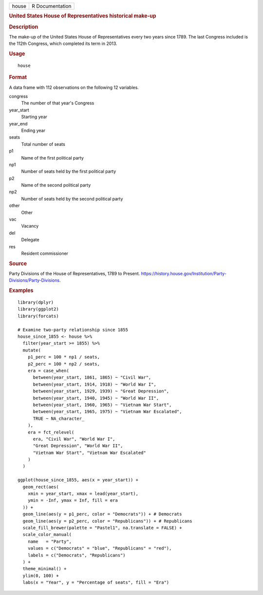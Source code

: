 .. container::

   .. container::

      ===== ===============
      house R Documentation
      ===== ===============

      .. rubric:: United States House of Representatives historical
         make-up
         :name: united-states-house-of-representatives-historical-make-up

      .. rubric:: Description
         :name: description

      The make-up of the United States House of Representatives every
      two years since 1789. The last Congress included is the 112th
      Congress, which completed its term in 2013.

      .. rubric:: Usage
         :name: usage

      ::

         house

      .. rubric:: Format
         :name: format

      A data frame with 112 observations on the following 12 variables.

      congress
         The number of that year's Congress

      year_start
         Starting year

      year_end
         Ending year

      seats
         Total number of seats

      p1
         Name of the first political party

      np1
         Number of seats held by the first political party

      p2
         Name of the second political party

      np2
         Number of seats held by the second political party

      other
         Other

      vac
         Vacancy

      del
         Delegate

      res
         Resident commissioner

      .. rubric:: Source
         :name: source

      Party Divisions of the House of Representatives, 1789 to Present.
      https://history.house.gov/Institution/Party-Divisions/Party-Divisions.

      .. rubric:: Examples
         :name: examples

      ::

         library(dplyr)
         library(ggplot2)
         library(forcats)

         # Examine two-party relationship since 1855
         house_since_1855 <- house %>%
           filter(year_start >= 1855) %>%
           mutate(
             p1_perc = 100 * np1 / seats,
             p2_perc = 100 * np2 / seats,
             era = case_when(
               between(year_start, 1861, 1865) ~ "Civil War",
               between(year_start, 1914, 1918) ~ "World War I",
               between(year_start, 1929, 1939) ~ "Great Depression",
               between(year_start, 1940, 1945) ~ "World War II",
               between(year_start, 1960, 1965) ~ "Vietnam War Start",
               between(year_start, 1965, 1975) ~ "Vietnam War Escalated",
               TRUE ~ NA_character_
             ),
             era = fct_relevel(
               era, "Civil War", "World War I",
               "Great Depression", "World War II",
               "Vietnam War Start", "Vietnam War Escalated"
             )
           )

         ggplot(house_since_1855, aes(x = year_start)) +
           geom_rect(aes(
             xmin = year_start, xmax = lead(year_start),
             ymin = -Inf, ymax = Inf, fill = era
           )) +
           geom_line(aes(y = p1_perc, color = "Democrats")) + # Democrats
           geom_line(aes(y = p2_perc, color = "Republicans")) + # Republicans
           scale_fill_brewer(palette = "Pastel1", na.translate = FALSE) +
           scale_color_manual(
             name   = "Party",
             values = c("Democrats" = "blue", "Republicans" = "red"),
             labels = c("Democrats", "Republicans")
           ) +
           theme_minimal() +
           ylim(0, 100) +
           labs(x = "Year", y = "Percentage of seats", fill = "Era")
